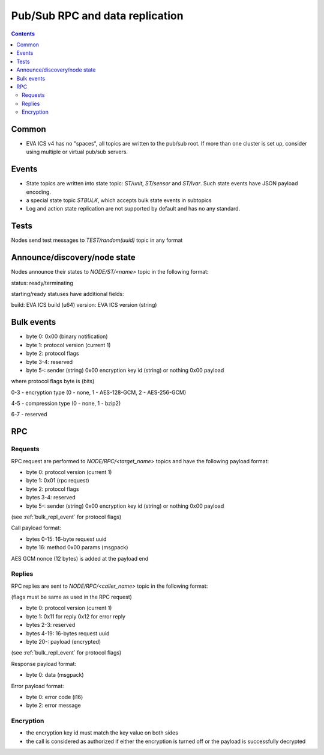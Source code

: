 Pub/Sub RPC and data replication
********************************

.. contents::

Common
======

* EVA ICS v4 has no "spaces", all topics are written to the pub/sub root. If
  more than one cluster is set up, consider using multiple or virtual pub/sub
  servers.

Events
======

* State topics are written into state topic: *ST/unit*, *ST/sensor* and
  *ST/lvar*. Such state events have JSON payload encoding.

* a special state topic *STBULK*, which accepts bulk state events in subtopics

* Log and action state replication are not supported by default and has no any
  standard.

Tests
=====

Nodes send test messages to *TEST/random(uuid)* topic in any format

Announce/discovery/node state
=============================

Nodes announce their states to *NODE/ST/<name>* topic in the following format:

status: ready/terminating

starting/ready statuses have additional fields:

build: EVA ICS build (u64)
version: EVA ICS version (string)

.. _bulk_repl_event:

Bulk events
===========

* byte 0: 0x00 (binary notification)

* byte 1: protocol version (current 1)

* byte 2: protocol flags

* byte 3-4: reserved

* byte 5-: sender (string) 0x00 encryption key id (string) or nothing 0x00
  payload

where protocol flags byte is (bits)

0-3 - encryption type (0 - none, 1 - AES-128-GCM, 2 - AES-256-GCM)

4-5 - compression type (0 - none, 1 - bzip2)

6-7 - reserved

RPC
===

Requests
--------

RPC request are performed to *NODE/RPC/<target_name>* topics and have the
following payload format:

* byte 0: protocol version (current 1)

* byte 1: 0x01 (rpc request)

* byte 2: protocol flags

* bytes 3-4: reserved

* byte 5-: sender (string) 0x00 encryption key id (string) or nothing 0x00
  payload

(see :ref:`bulk_repl_event` for protocol flags)

Call payload format:

* bytes 0-15: 16-byte request uuid

* byte 16: method 0x00 params (msgpack)

AES GCM nonce (12 bytes) is added at the payload end

Replies
-------

RPC replies are sent to *NODE/RPC/<caller_name>* topic in the following format:

(flags must be same as used in the RPC request)

* byte 0: protocol version (current 1)

* byte 1: 0x11 for reply 0x12 for error reply

* bytes 2-3: reserved

* bytes 4-19: 16-bytes request uuid

* byte 20-: payload (encrypted)

(see :ref:`bulk_repl_event` for protocol flags)

Response payload format:

* byte 0: data (msgpack)

Error payload format:

* byte 0: error code (i16)
* byte 2: error message

Encryption
----------

* the encryption key id must match the key value on both sides

* the call is considered as authorized if either the encryption is turned off
  or the payload is successfully decrypted

